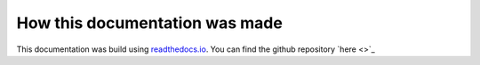 *******************************
How this documentation was made
*******************************

This documentation was build using `readthedocs.io <readthedocs.io>`_.
You can find the github repository `here <>`_